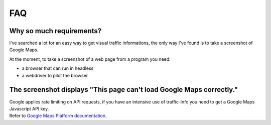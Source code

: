 FAQ
===

Why so much requirements?
-------------------------
I've searched a lot for an easy way to get visual traffic informations, the only way I've found is to take a screenshot of Google Maps.

At the moment, to take a screenshot of a web page from a program you need:

* a browser that can run in headless
* a webdriver to pilot the browser


The screenshot displays "This page can't load Google Maps correctly."
---------------------------------------------------------------------

.. image:: _static/images/maps_quota_exceeded.png
  :alt: Google Maps API quota exceeded

| Google applies rate limiting on API requests, if you have an intensive use of traffic-info you need to get a Google Maps Javascript API key.
| Refer to `Google Maps Platform documentation <https://developers.google.com/maps/documentation/javascript/get-api-key>`_.
